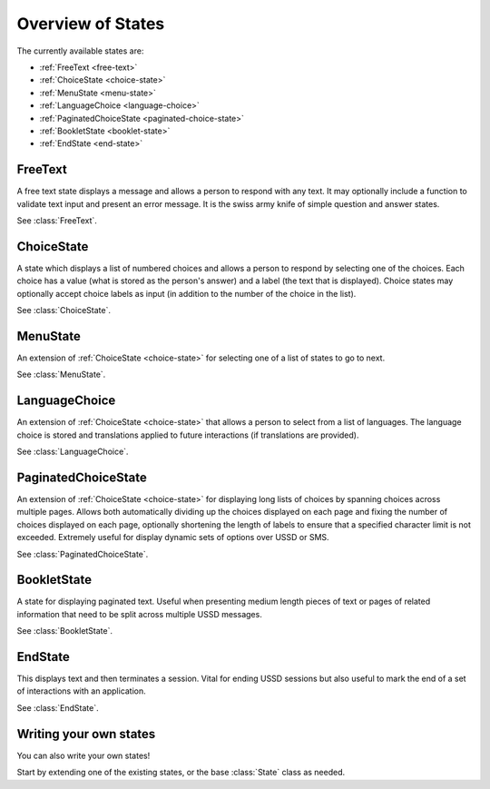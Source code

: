 Overview of States
==================

The currently available states are:

* :ref:`FreeText <free-text>`
* :ref:`ChoiceState <choice-state>`
* :ref:`MenuState <menu-state>`
* :ref:`LanguageChoice <language-choice>`
* :ref:`PaginatedChoiceState <paginated-choice-state>`
* :ref:`BookletState <booklet-state>`
* :ref:`EndState <end-state>`


.. _free-text:

FreeText
--------

A free text state displays a message and allows a person to respond
with any text. It may optionally include a function to validate text
input and present an error message. It is the swiss army knife of
simple question and answer states.

See :class:`FreeText`.


.. _choice-state:

ChoiceState
-----------

A state which displays a list of numbered choices and allows a person
to respond by selecting one of the choices. Each choice has a value
(what is stored as the person's answer) and a label (the text that is
displayed). Choice states may optionally accept choice labels as input
(in addition to the number of the choice in the list).

See :class:`ChoiceState`.


.. _menu-state:

MenuState
---------

An extension of :ref:`ChoiceState <choice-state>` for selecting one of
a list of states to go to next.

See :class:`MenuState`.


.. _language-choice:

LanguageChoice
--------------

An extension of :ref:`ChoiceState <choice-state>` that allows a person
to select from a list of languages. The language choice is stored and
translations applied to future interactions (if translations are
provided).

See :class:`LanguageChoice`.


.. _paginated-choice-state:

PaginatedChoiceState
--------------------

An extension of :ref:`ChoiceState <choice-state>` for displaying long lists of
choices by spanning choices across multiple pages. Allows both automatically
dividing up the choices displayed on each page and fixing the number of choices
displayed on each page, optionally shortening the length of labels to ensure
that a specified character limit is not exceeded. Extremely useful for display
dynamic sets of options over USSD or SMS.

See :class:`PaginatedChoiceState`.


.. _booklet-state:

BookletState
------------

A state for displaying paginated text. Useful when presenting medium
length pieces of text or pages of related information that need to be
split across multiple USSD messages.

See :class:`BookletState`.


.. _end-state:

EndState
--------

This displays text and then terminates a session. Vital for ending
USSD sessions but also useful to mark the end of a set of interactions
with an application.

See :class:`EndState`.


Writing your own states
-----------------------

You can also write your own states!

Start by extending one of the existing states, or the base
:class:`State` class as needed.
